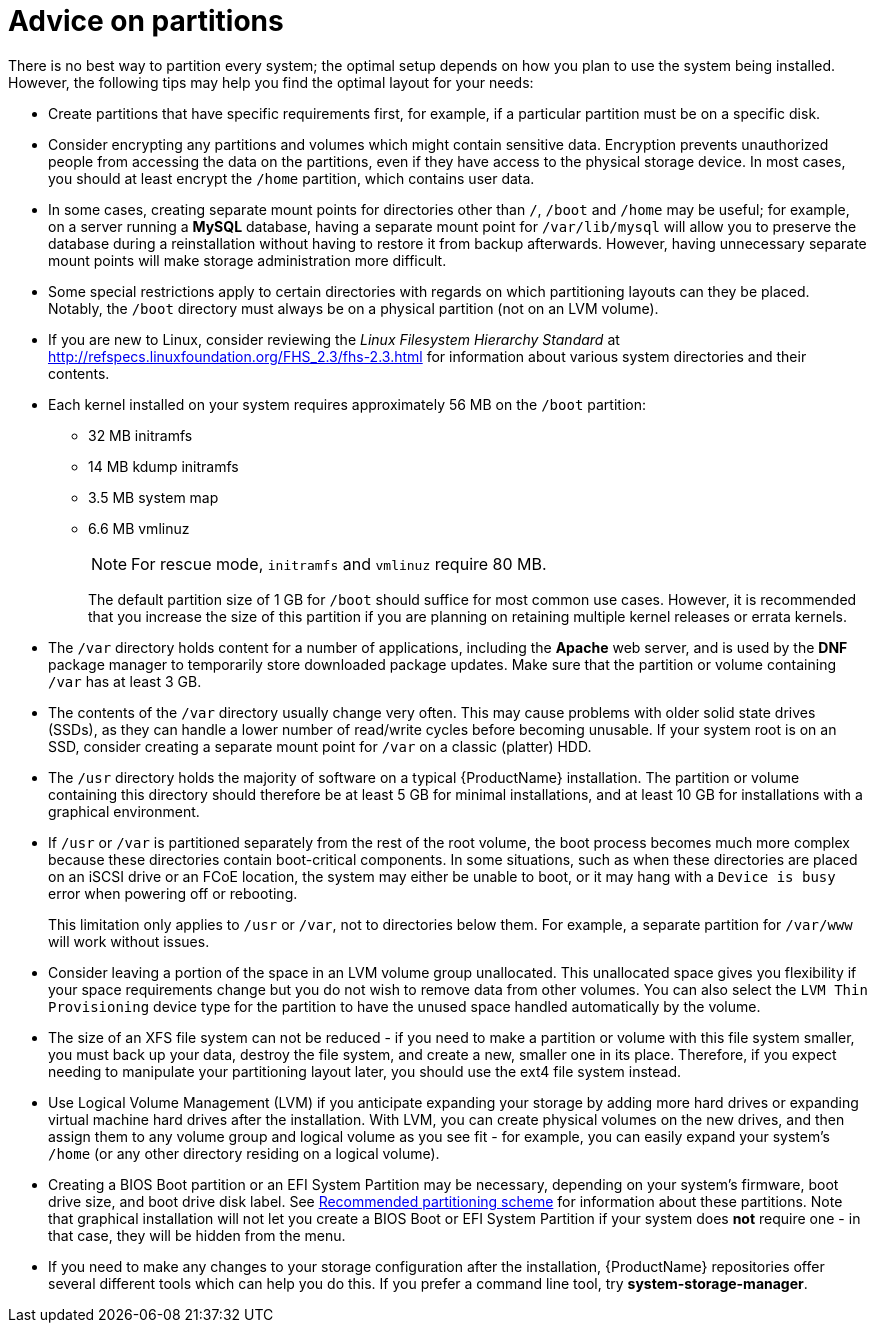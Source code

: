 [id="advice-on-partitions_{context}"]
= Advice on partitions

There is no best way to partition every system; the optimal setup depends on how you plan to use the system being installed. However, the following tips may help you find the optimal layout for your needs:

* Create partitions that have specific requirements first, for example, if a particular partition must be on a specific disk.

* Consider encrypting any partitions and volumes which might contain sensitive data. Encryption prevents unauthorized people from accessing the data on the partitions, even if they have access to the physical storage device. In most cases, you should at least encrypt the [filename]`/home` partition, which contains user data.

* In some cases, creating separate mount points for directories other than [filename]`/`, [filename]`/boot` and [filename]`/home` may be useful; for example, on a server running a [application]*MySQL* database, having a separate mount point for [filename]`/var/lib/mysql` will allow you to preserve the database during a reinstallation without having to restore it from backup afterwards. However, having unnecessary separate mount points will make storage administration more difficult.

* Some special restrictions apply to certain directories with regards on which partitioning layouts can they be placed. Notably, the [filename]`/boot` directory must always be on a physical partition (not on an LVM volume).

* If you are new to Linux, consider reviewing the [citetitle]_Linux Filesystem Hierarchy Standard_ at link:++http://refspecs.linuxfoundation.org/FHS_2.3/fhs-2.3.html++[] for information about various system directories and their contents.

* Each kernel installed on your system requires approximately 56 MB on the [filename]`/boot` partition:
+
** 32 MB initramfs
** 14 MB kdump initramfs
** 3.5 MB system map
** 6.6 MB vmlinuz
+
[NOTE]
====
For rescue mode, `initramfs` and `vmlinuz` require 80 MB.
====
+
The default partition size of 1 GB for [filename]`/boot` should suffice for most common use cases. However, it is recommended that you increase the size of this partition if you are planning on retaining multiple kernel releases or errata kernels.

* The [filename]`/var` directory holds content for a number of applications, including the [application]*Apache* web server, and is used by the [application]*DNF* package manager to temporarily store downloaded package updates. Make sure that the partition or volume containing [filename]`/var` has at least 3 GB.

* The contents of the [filename]`/var` directory usually change very often. This may cause problems with older solid state drives (SSDs), as they can handle a lower number of read/write cycles before becoming unusable. If your system root is on an SSD, consider creating a separate mount point for [filename]`/var` on a classic (platter) HDD.

* The [filename]`/usr` directory holds the majority of software on a typical {ProductName} installation. The partition or volume containing this directory should therefore be at least 5 GB for minimal installations, and at least 10 GB for installations with a graphical environment.

* If [filename]`/usr` or [filename]`/var` is partitioned separately from the rest of the root volume, the boot process becomes much more complex because these directories contain boot-critical components. In some situations, such as when these directories are placed on an iSCSI drive or an FCoE location, the system may either be unable to boot, or it may hang with a [literal]`Device is busy` error when powering off or rebooting.
+
This limitation only applies to [filename]`/usr` or [filename]`/var`, not to directories below them. For example, a separate partition for [filename]`/var/www` will work without issues.

* Consider leaving a portion of the space in an LVM volume group unallocated. This unallocated space gives you flexibility if your space requirements change but you do not wish to remove data from other volumes. You can also select the [gui]`LVM Thin Provisioning` device type for the partition to have the unused space handled automatically by the volume.

* The size of an XFS file system can not be reduced - if you need to make a partition or volume with this file system smaller, you must back up your data, destroy the file system, and create a new, smaller one in its place. Therefore, if you expect needing to manipulate your partitioning layout later, you should use the ext4 file system instead.

* Use Logical Volume Management (LVM) if you anticipate expanding your storage by adding more hard drives or expanding virtual machine hard drives after the installation. With LVM, you can create physical volumes on the new drives, and then assign them to any volume group and logical volume as you see fit - for example, you can easily expand your system's [filename]`/home` (or any other directory residing on a logical volume).

* Creating a BIOS Boot partition or an EFI System Partition may be necessary, depending on your system's firmware, boot drive size, and boot drive disk label. See xref:standard-install:assembly_partitioning-reference.adoc#recommended-partitioning-scheme_partitioning-reference[Recommended partitioning scheme] for information about these partitions. Note that graphical installation will not let you create a BIOS Boot or EFI System Partition if your system does *not* require one - in that case, they will be hidden from the menu.

* If you need to make any changes to your storage configuration after the installation, {ProductName} repositories offer several different tools which can help you do this. If you prefer a command line tool, try [package]*system-storage-manager*.
